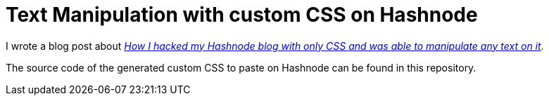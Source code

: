 = Text Manipulation with custom CSS on Hashnode

I wrote a blog post about _https://david.wolf.gdn/how-i-hacked-my-hashnode-blog-with-only-css-and-was-able-to-manipulate-any-text-on-it/[How I hacked my Hashnode blog with only CSS and was able to manipulate any text on it]_.

The source code of the generated custom CSS to paste on Hashnode can be found in this repository.
